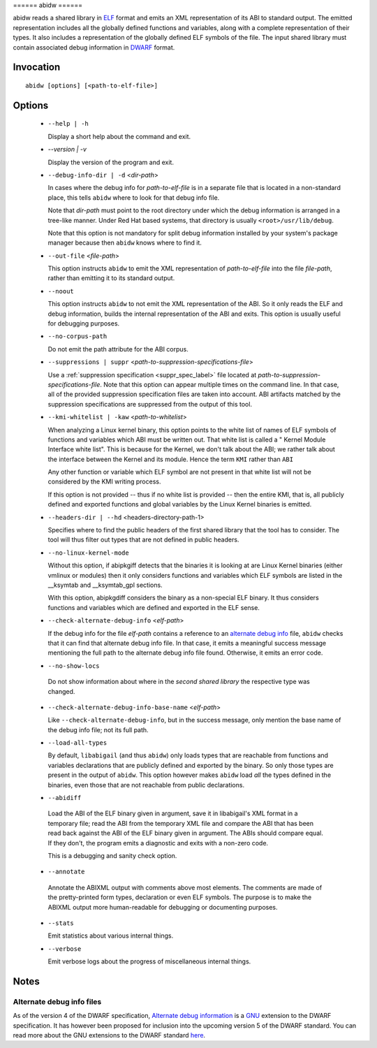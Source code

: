 ====== abidw ======

abidw reads a shared library in `ELF`_ format and emits an XML
representation of its ABI to standard output.  The emitted
representation includes all the globally defined functions and
variables, along with a complete representation of their types.  It
also includes a representation of the globally defined ELF symbols of
the file.  The input shared library must contain associated debug
information in `DWARF`_ format.

Invocation
==========

::

  abidw [options] [<path-to-elf-file>]

Options
=======

  * ``--help | -h``

    Display a short help about the command and exit.

  * `--version | -v`

    Display the version of the program and exit.

  * ``--debug-info-dir | -d`` <*dir-path*>

    In cases where the debug info for *path-to-elf-file* is in a
    separate file that is located in a non-standard place, this tells
    ``abidw`` where to look for that debug info file.

    Note that *dir-path* must point to the root directory under which
    the debug information is arranged in a tree-like manner.  Under
    Red Hat based systems, that directory is usually
    ``<root>/usr/lib/debug``.

    Note that this option is not mandatory for split debug information
    installed by your system's package manager because then
    ``abidw`` knows where to find it.

  * ``--out-file`` <*file-path*>

    This option instructs ``abidw`` to emit the XML representation of
    *path-to-elf-file* into the file *file-path*, rather than emitting
    it to its standard output.

  * ``--noout``

    This option instructs ``abidw`` to not emit the XML representation
    of the ABI.  So it only reads the ELF and debug information,
    builds the internal representation of the ABI and exits.  This
    option is usually useful for debugging purposes.

  * ``--no-corpus-path``

    Do not emit the path attribute for the ABI corpus.

  * ``--suppressions | suppr`` <*path-to-suppression-specifications-file*>

    Use a :ref:`suppression specification <suppr_spec_label>` file
    located at *path-to-suppression-specifications-file*.  Note that
    this option can appear multiple times on the command line.  In
    that case, all of the provided suppression specification files are
    taken into account.  ABI artifacts matched by the suppression
    specifications are suppressed from the output of this tool.


  * ``--kmi-whitelist | -kaw`` <*path-to-whitelist*>

    When analyzing a Linux kernel binary, this option points to the
    white list of names of ELF symbols of functions and variables
    which ABI must be written out.  That white list is called a "
    Kernel Module Interface white list".  This is because for the
    Kernel, we don't talk about the ABI; we rather talk about the
    interface between the Kernel and its module. Hence the term
    ``KMI`` rather than ``ABI``

    Any other function or variable which ELF symbol are not present in
    that white list will not be considered by the KMI writing process.

    If this option is not provided -- thus if no white list is
    provided -- then the entire KMI, that is, all publicly defined and
    exported functions and global variables by the Linux Kernel
    binaries is emitted.

  * ``--headers-dir | --hd`` <headers-directory-path-1>

    Specifies where to find the public headers of the first shared
    library that the tool has to consider.  The tool will thus filter
    out types that are not defined in public headers.

  * ``--no-linux-kernel-mode``

    Without this option, if abipkgiff detects that the binaries it is
    looking at are Linux Kernel binaries (either vmlinux or modules)
    then it only considers functions and variables which ELF symbols
    are listed in the __ksymtab and __ksymtab_gpl sections.

    With this option, abipkgdiff considers the binary as a non-special
    ELF binary.  It thus considers functions and variables which are
    defined and exported in the ELF sense.

  * ``--check-alternate-debug-info`` <*elf-path*>

    If the debug info for the file *elf-path* contains a reference to
    an `alternate debug info <alt-di-label>`_ file, ``abidw`` checks
    that it can find that alternate debug info file.  In that case, it
    emits a meaningful success message mentioning the full path to the
    alternate debug info file found.  Otherwise, it emits an error
    code.

  * ``--no-show-locs``

   Do not show information about where in the *second shared library*
   the respective type was changed.

  * ``--check-alternate-debug-info-base-name`` <*elf-path*>


    Like ``--check-alternate-debug-info``, but in the success message,
    only mention the base name of the debug info file; not its full path.

  * ``--load-all-types``

    By default, ``libabigail`` (and thus ``abidw``) only loads types
    that are reachable from functions and variables declarations that
    are publicly defined and exported by the binary.  So only those
    types are present in the output of ``abidw``.  This option however
    makes ``abidw`` load *all* the types defined in the binaries, even
    those that are not reachable from public declarations.

  *  ``--abidiff``

    Load the ABI of the ELF binary given in argument, save it in
    libabigail's XML format in a temporary file; read the ABI from the
    temporary XML file and compare the ABI that has been read back
    against the ABI of the ELF binary given in argument.  The ABIs
    should compare equal.  If they don't, the program emits a
    diagnostic and exits with a non-zero code.

    This is a debugging and sanity check option.

  *  ``--annotate``

    Annotate the ABIXML output with comments above most elements.  The
    comments are made of the pretty-printed form types, declaration or
    even ELF symbols.  The purpose is to make the ABIXML output more
    human-readable for debugging or documenting purposes.

  * ``--stats``

    Emit statistics about various internal things.

  * ``--verbose``

    Emit verbose logs about the progress of miscellaneous internal
    things.

Notes
=====

.. _alt-di-label:

Alternate debug info files
--------------------------

As of the version 4 of the DWARF specification, `Alternate debug
information <http://www.dwarfstd.org/ShowIssue.php?issue=120604.1>`_
is a `GNU`_ extension to the DWARF specification.  It has however been
proposed for inclusion into the upcoming version 5 of the DWARF
standard.  You can read more about the GNU extensions to the DWARF
standard `here
<https://fedorahosted.org/elfutils/wiki/DwarfExtensions>`_.

.. _ELF: http://en.wikipedia.org/wiki/Executable_and_Linkable_Format
.. _DWARF: http://www.dwarfstd.org
.. _GNU: http://www.gnu.org

